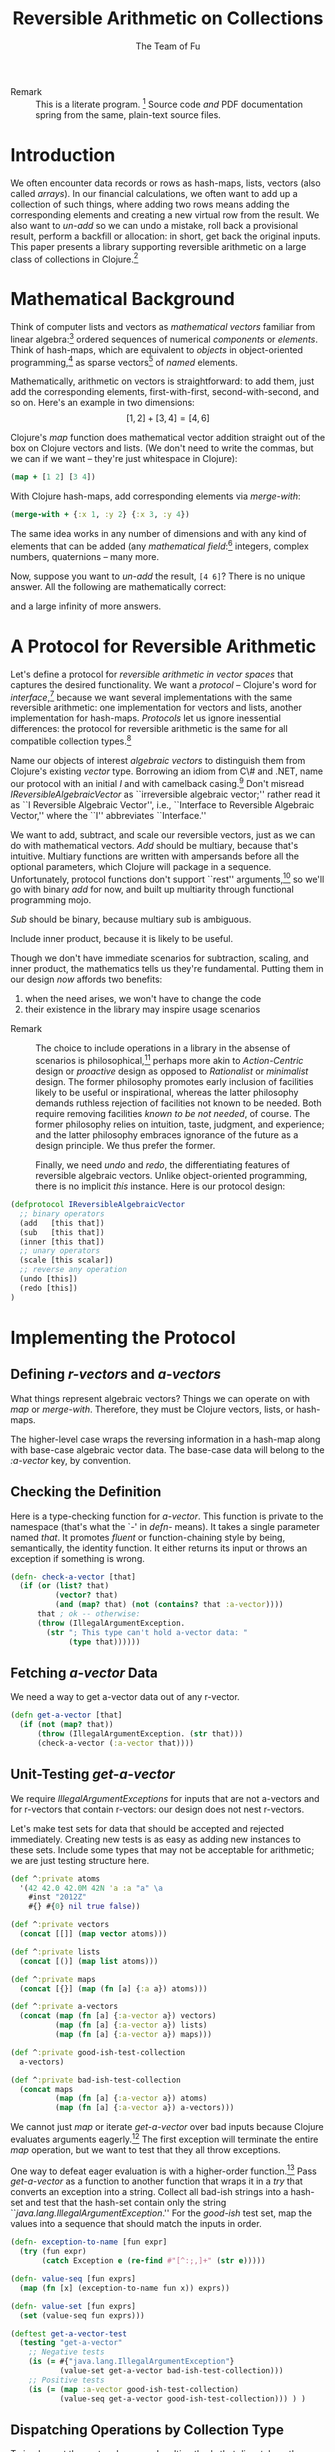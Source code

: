 #+TITLE: Reversible Arithmetic on Collections
#+AUTHOR: The Team of Fu
#+LATEX_HEADER: \usepackage{savesym}
#+LATEX_HEADER: \savesymbol{iint}
#+LATEX_HEADER: \savesymbol{iiint}
#+LATEX_HEADER: \usepackage{amsmath}

#+LATEX_HEADER: \usepackage{tikz}
#+LATEX_HEADER: \usepackage{tikz-cd}
#+LATEX_HEADER: \usetikzlibrary{matrix,arrows,positioning,scopes,chains}
#+LATEX_HEADER: \tikzset{node distance=2cm, auto}
#+LATEX_HEADER: \usepackage{framed}
#+LATEX_HEADER: \usepackage[framed]{ntheorem}
#+LATEX_HEADER: \newframedtheorem{myrule}{Rule}[section]
#+LATEX_HEADER: \newframedtheorem{mydefinition}{Definition}[section]
#+BEGIN_COMMENT
The following line generates a benign error
#+LATEX_HEADER: \usepackage{amsmath, amsthm, amssymb}
#+END_COMMENT
#+STYLE: <link rel="stylesheet" type="text/css" href="styles/default.css" />
#+BEGIN_COMMENT
  TODO: Integrate BibTeX
#+END_COMMENT

+ Remark :: This is a literate program.
              [fn:LP: http://en.wikipedia.org/wiki/Literate_programming.]
              Source code /and/ PDF documentation spring
              from the same, plain-text source files.

* Introduction

  We often encounter data records or rows as hash-maps, lists, vectors
  (also called /arrays/). In our financial calculations, we often want
  to add up a collection of such things, where adding two rows means
  adding the corresponding elements and creating a new virtual row from
  the result. We also want to /un-add/ so we can undo a mistake, roll
  back a provisional result, perform a backfill or allocation: in short,
  get back the original inputs. This paper presents a library supporting
  reversible arithmetic on a large class of collections in
  Clojure.[fn::http://clojure.org]

* Mathematical Background

  Think of computer lists and vectors as /mathematical vectors/ familiar
  from linear algebra:[fn::http://en.wikipedia.org/wiki/Linear_algebra]
  ordered sequences of numerical /components/ or /elements/. Think of
  hash-maps, which are equivalent to /objects/ in object-oriented
  programming,[fn::http://en.wikipedia.org/wiki/Object-oriented_programming]
  as sparse vectors[fn::http://en.wikipedia.org/wiki/Sparse_vector] of
  /named/ elements.

  Mathematically, arithmetic on vectors is straightforward: to add
  them, just add the corresponding elements, first-with-first,
  second-with-second, and so on.  Here's an example in two dimensions:
  $$[1, 2] + [3, 4] = [4, 6]$$

  Clojure's /map/ function does mathematical vector addition straight
  out of the box on Clojure vectors and lists.  (We don't need to write
  the commas, but we can if we want -- they're just whitespace in
  Clojure):
#+BEGIN_SRC clojure :tangle no
(map + [1 2] [3 4])
#+END_SRC

#+RESULTS:
| 4 | 6 |

\begin{verbatim}
==> [4 6]
\end{verbatim}

  With Clojure hash-maps, add corresponding elements via /merge-with/:
#+BEGIN_SRC clojure :tangle no
(merge-with + {:x 1, :y 2} {:x 3, :y 4})
#+END_SRC

#+RESULTS:
| :y | 6 | :x | 4 |

\begin{verbatim}
==> {:x 4, :y 6}
\end{verbatim}

  The same idea works in any number of dimensions and with any kind of
  elements that can be added (any /mathematical
  field/:[fn::http://en.wikipedia.org/wiki/Field_(mathematics)]
  integers, complex numbers, quaternions -- many more.

  Now, suppose you want to /un-add/ the result, \verb|[4 6]|? There is
  no unique answer.  All the following are mathematically correct:
\begin{align*}
[-1, 2] + [5, 4] &= [4, 6] \\
[ 0, 2] + [4, 4] &= [4, 6] \\
[ 1, 2] + [3, 4] &= [4, 6] \\
[ 2, 2] + [2, 4] &= [4, 6] \\
[ 3, 2] + [1, 4] &= [4, 6] \\
\end{align*}
  and a large infinity of more answers.

* A Protocol for Reversible Arithmetic

  Let's define a protocol for /reversible arithmetic in vector spaces/
  that captures the desired functionality.  We want a /protocol/ --
  Clojure's word for
  /interface/,[fn::http://en.wikipedia.org/wiki/Interface_(computing)]
  because we want several implementations with the same reversible
  arithmetic: one implementation for vectors and lists, another
  implementation for hash-maps.  /Protocols/ let us ignore inessential
  differences: the protocol for reversible arithmetic is the same for
  all compatible collection
  types.[fn::including streams over time! Don't forget Rx and SRS.]

  Name our objects of interest /algebraic vectors/ to distinguish them
  from Clojure's existing /vector/ type. Borrowing an idiom from C\# and
  .NET, name our protocol with an initial /I/ and with camelback
  casing.[fn::http://en.wikipedia.org/wiki/CamelCase] Don't misread
  /IReversibleAlgebraicVector/ as ``irreversible algebraic vector;''
  rather read it as ``I Reversible Algebraic Vector'', i.e., ``Interface
  to Reversible Algebraic Vector,'' where the ``I'' abbreviates
  ``Interface.''

  We want to add, subtract, and scale our reversible vectors, just as we
  can do with mathematical vectors.  /Add/ should be multiary, because
  that's intuitive.  Multiary functions are written with ampersands
  before all the optional parameters, which Clojure will package in a
  sequence. Unfortunately, protocol functions don't support ``rest''
  arguments,[fn::http://bit.ly/18kecbJ] so we'll go with binary /add/
  for now, and built up multiarity through functional programming mojo.

  /Sub/ should be binary, because multiary sub is ambiguous.

  Include inner product, because it is likely to be useful.

  Though we don't have immediate scenarios for subtraction, scaling, and
  inner product, the mathematics tells us they're fundamental. Putting
  them in our design /now/ affords two benefits:
  1. when the need arises, we won't have to change the code
  1. their existence in the library may inspire usage scenarios

+ Remark :: The choice to include operations in a library in the absense
            of scenarios is
            philosophical,[fn::http://en.wikipedia.org/wiki/Design_philosophy]
            perhaps more akin to /Action-Centric/ design or /proactive/
            design as opposed to /Rationalist/ or /minimalist/
            design. The former philosophy promotes early inclusion of
            facilities likely to be useful or inspirational, whereas the
            latter philosophy demands ruthless rejection of facilities
            not known to be needed. Both require removing facilities
            /known to be not needed/, of course. The former philosophy
            relies on intuition, taste, judgment, and experience; and
            the latter philosophy embraces ignorance of the future as a
            design principle. We thus prefer the former.

  Finally, we need /undo/ and /redo/, the differentiating features of
  reversible algebraic vectors. Unlike object-oriented programming,
  there is no implicit /this/ instance.  Here is our protocol design:

#+NAME: reversible-algebraic-vector-protocol
#+BEGIN_SRC clojure :tangle no
(defprotocol IReversibleAlgebraicVector
  ;; binary operators
  (add   [this that])
  (sub   [this that])
  (inner [this that])
  ;; unary operators
  (scale [this scalar])
  ;; reverse any operation
  (undo [this])
  (redo [this])
)
#+END_SRC

* Implementing the Protocol

** Defining /r-vectors/ and /a-vectors/

   What things represent algebraic vectors?  Things we can operate on
   with /map/ or /merge-with/.  Therefore, they must be Clojure vectors,
   lists, or hash-maps.

   The higher-level case wraps the reversing information in a hash-map
   along with base-case algebraic vector data. The base-case data will
   belong to the /\mbox{:a-vector}/ key, by convention.


\begin{mydefinition}[Algebraic Vector (a-vector)]
   An \textbf{a-vector} is a Clojure vector, a list, or a hash-map that does not
   contain an \mbox{\texttt{:a-vector}} attribute.
\end{mydefinition}

\begin{mydefinition}[Reversible Algebraic Vector (r-vector)]
   A \textbf{reversible algebraic vector} or \textbf{r-vector} is a
   hash-map containing an \texttt{:a-vector} attribute. The value of
   that attribute must be an a-vector.
\end{mydefinition}

** Checking the Definition

   Here is a type-checking function for /a-vector/. This function is
   private to the namespace (that's what the `-' in /defn-/ means).  It
   takes a single parameter named /that/. It promotes /fluent/ or
   function-chaining style by being, semantically, the identity
   function. It either returns its input or throws an exception if
   something is wrong.

#+NAME: check-a-vector
#+BEGIN_SRC clojure :tangle no
(defn- check-a-vector [that]
  (if (or (list? that)
          (vector? that)
          (and (map? that) (not (contains? that :a-vector))))
      that ; ok -- otherwise:
      (throw (IllegalArgumentException.
        (str "; This type can't hold a-vector data: "
             (type that))))))
#+END_SRC

** Fetching /a-vector/ Data

   We need a way to get a-vector data out of any r-vector.

#+NAME: get-a-vector
#+BEGIN_SRC clojure :tangle no
(defn get-a-vector [that]
  (if (not (map? that))
      (throw (IllegalArgumentException. (str that)))
      (check-a-vector (:a-vector that))))
#+END_SRC

** Unit-Testing /get-a-vector/

   We require /IllegalArgumentExceptions/ for inputs that are not
   a-vectors and for r-vectors that contain r-vectors: our design does
   not nest r-vectors.

   Let's make test sets for data that should be accepted and rejected
   immediately.  Creating new tests is as easy as adding new instances
   to these sets.  Include some types that may not be acceptable for
   arithmetic; we are just testing structure here.

#+NAME: test-data-sets
#+BEGIN_SRC clojure :results silent :tangle no
(def ^:private atoms
  '(42 42.0 42.0M 42N 'a :a "a" \a
    #inst "2012Z"
    #{} #{0} nil true false))

(def ^:private vectors
  (concat [[]] (map vector atoms)))

(def ^:private lists
  (concat [()] (map list atoms)))

(def ^:private maps
  (concat [{}] (map (fn [a] {:a a}) atoms)))

(def ^:private a-vectors
  (concat (map (fn [a] {:a-vector a}) vectors)
          (map (fn [a] {:a-vector a}) lists)
          (map (fn [a] {:a-vector a}) maps)))

(def ^:private good-ish-test-collection
  a-vectors)

(def ^:private bad-ish-test-collection
  (concat maps
          (map (fn [a] {:a-vector a}) atoms)
          (map (fn [a] {:a-vector a}) a-vectors)))
#+END_SRC

   We cannot just /map/ or iterate /get-a-vector/ over bad inputs
   because Clojure evaluates arguments
   eagerly.[fn::http://en.wikipedia.org/wiki/Evaluation_strategy#Applicative_order]
   The first exception will terminate the entire /map/ operation, but we
   want to test that they all throw exceptions.

   One way to defeat eager evaluation is with a higher-order function.[fn::another, more complicated way is with a /macro/, which rewrites
   expressions at compile time. Macrros should be avoided when
   functional alternatives exist because they are hard to develop and
   debug.]  Pass /get-a-vector/ as a function to another function that
   wraps it in a /try/ that converts an exception into a string.
   Collect all bad-ish strings into a hash-set and test that the
   hash-set contain only the string
   ``\emph{java.lang.IllegalArgumentException}.'' For the /good-ish/
   test set, map the values into a sequence that should match the inputs
   in order.

#+name: get-a-vector-test
#+BEGIN_SRC clojure :results silent :tangle no
(defn- exception-to-name [fun expr]
  (try (fun expr)
       (catch Exception e (re-find #"[^:;,]+" (str e)))))

(defn- value-seq [fun exprs]
  (map (fn [x] (exception-to-name fun x)) exprs))

(defn- value-set [fun exprs]
  (set (value-seq fun exprs)))

(deftest get-a-vector-test
  (testing "get-a-vector"
    ;; Negative tests
    (is (= #{"java.lang.IllegalArgumentException"}
           (value-set get-a-vector bad-ish-test-collection)))
    ;; Positive tests
    (is (= (map :a-vector good-ish-test-collection)
           (value-seq get-a-vector good-ish-test-collection))) ) )
#+END_SRC

# \begin{figure}
#   \centering
#   \includegraphics[width=0.5\textwidth]{/Users/rebcabin/tmp/BB_00000.PDF}
#   \caption{\label{fig:fufortune}This means ``Fortune'' and is pronounced ``Fu''.}
# \end{figure}

** Dispatching Operations by Collection Type

   To implement the protocol, we need multimethods that dispatch on the
   collection types of the a-vectors. Lists and Clojure vectors should
   be treated the same: as sequences. Let's call them
   /seq-ish/. Hash-maps should be treated as /map-ish/. All other types
   are illegal.

#+NAME: one-type
#+BEGIN_SRC clojure :tangle no :results silent
(defn one-type [a]
  (cond
    (or (vector? a) (list? a)) 'seq-ish
    (map? a)                   'map-ish
    :default (throw (IllegalArgumentException. (str a)))))
#+END_SRC

   To dispatch on collection type, test the types of all inputs. Here we
   see ampersands before a parameter that represents a sequence of all
   optional arguments.

#+NAME: add-a-vectors
#+BEGIN_SRC clojure :tangle no
(defn- all-types [& exprs] (set (map one-type exprs)))
(defmulti  add-a-vectors all-types)
(defmethod add-a-vectors #{'seq-ish} [& those]
  (apply map + those))
(defmethod add-a-vectors #{'map-ish} [& those]
  (apply merge-with + those))
(defmethod add-a-vectors :default    [& those]
  (throw (IllegalArgumentException.
    (str "; Illegal type combination: " (map type those)))))
#+END_SRC

   At this point, it is worth noting that /static typing/ -- types
   tested by a compiler -- would save us the work of writing run-time
   type tests, but at the expense of the build-time and run-time
   complexity of introducing another language into our data-processing
   pipeline. This complexity tradeoff -- coding versus building and
   running -- is a judgment call.  We stick with dynamic type-checking,
   the only option available in Clojure, for now.

   Our /add-a-vectors/ function is loose: it will add one or more
   a-vectors, where our protocol will only accept two or more. This is
   fine: it only means that we unit test a few more cases for
   /add-a-vectors/ than for our protocol.

   Regarding the underlying arithmetic: if we attempt to add values that
   cannot be added via the $+$ operator, we do not interfere with the
   underlying exceptions that Clojure and Java may throw. Therefore, we
   do not need to test such cases here.

#+NAME: add-a-vectors-test
#+BEGIN_SRC clojure :tangle no
(deftest add-a-vectors-test
  (testing "add-a-vectors")
  (is (= #{"java.lang.IllegalArgumentException"}
         (value-set add-a-vectors atoms)))
  (are [expr] (thrown? java.lang.IllegalArgumentException expr)
       (add-a-vectors '()  {})
       (add-a-vectors  []  {})
       (add-a-vectors  {} '())
       (add-a-vectors  {}  [])
       (add-a-vectors))
  (are [x y] (= x y)
    (add-a-vectors [])    []
    (add-a-vectors [1])   [1]
    (add-a-vectors [1 1]) [1 1]

    (add-a-vectors '())    '()
    (add-a-vectors '(1))   '(1)
    (add-a-vectors '(1 1)) '(1 1)

    (add-a-vectors [1]   [2])   [3]
    (add-a-vectors [1 2] [3 4]) [4 6]

    (add-a-vectors '(1)   '(2))   '(3)
    (add-a-vectors '(1 2) '(3 4)) '(4 6)

    (add-a-vectors '(1)   [2])   [3]
    (add-a-vectors '(1 2) [3 4]) [4 6]

    (add-a-vectors [1]   '(2))   [3]
    (add-a-vectors [1 2] '(3 4)) [4 6]

    (add-a-vectors [1]   [2])   '(3)
    (add-a-vectors [1 2] [3 4]) '(4 6)

    (add-a-vectors '(1)   [2])   '(3)
    (add-a-vectors '(1 2) [3 4]) '(4 6)

    (add-a-vectors [1]   '(2))   '(3)
    (add-a-vectors [1 2] '(3 4)) '(4 6)

    (add-a-vectors [1]   [2 3])   [3]
    (add-a-vectors [1 2] [3 4 5]) [4 6]

    (add-a-vectors {})          {}

    (add-a-vectors {:a 1})      {:a 1}
    (add-a-vectors {:a 1 :b 2}) {:a 1 :b 2}

    (add-a-vectors {:a 1} {})      {:a 1}
    (add-a-vectors {:a 1 :b 2} {}) {:a 1 :b 2}

    (add-a-vectors {} {:a 1})      {:a 1}
    (add-a-vectors {} {:a 1 :b 2}) {:a 1 :b 2}

    (add-a-vectors {} {:a 1})      {:a 1}
    (add-a-vectors {} {:a 1 :b 2}) {:a 1 :b 2}

    (add-a-vectors {} {:a 1} {})      {:a 1}
    (add-a-vectors {} {:a 1 :b 2} {}) {:a 1 :b 2}

    (add-a-vectors {:a 1} {:a 2})           {:a 3}
    (add-a-vectors {:a 1 :b 2} {:a 3 :b 4}) {:a 4 :b 6}

    (add-a-vectors {:a 1} {:b 2})           {:a 1 :b 2}
    (add-a-vectors {:a 1 :b 2} {:a 3 :c 4}) {:a 4 :b 2 :c 4}
  ) )
#+END_SRC

** The ReversibleVector Type

   We now have enough to implement the /add/ method of the protocol.

#+NAME: reversible-algebraic-vector
#+BEGIN_SRC clojure :tangle no
(defrecord ReversibleVector [my-r-vector]
  IReversibleAlgebraicVector
  (add   [this that]
         (let [prior-a-vectors
               [(get-a-vector (.my-r-vector this))
                (get-a-vector (.my-r-vector that))]]
           (->ReversibleVector
             {:priors    [this that]
              :operation 'add
              :a-vector  (apply add-a-vectors prior-a-vectors)})))
  (sub   [this that] nil)
  (inner [this that] nil)
  (scale [this scalar] nil)
  (undo  [this] nil)
  (redo  [this] nil))
#+END_SRC

#+BEGIN_SRC clojure :noweb yes :mkdirp yes :tangle ./ex1/project.clj :exports none
(defproject ex1 "0.1.0-SNAPSHOT"
  :description "Project Fortune's Excel Processor"
  :url "http://example.com/TODO"
  :license {:name "TODO"
            :url "TODO"}
  :dependencies [[org.clojure/clojure  "1.5.1"]
                ]
  :repl-options {:init-ns ex1.core})
#+END_SRC
#+BEGIN_SRC markdown :mkdirp yes :tangle ./ex1/doc/intro.md :exports none
# Reversible Arithmetic on Collections
TODO: The project documentation is the .org file that produced
this output, but it still pays to read
http://jacobian.org/writing/great-documentation/what-to-write/
#+END_SRC
#+name: top-level-load-block
#+BEGIN_SRC clojure :exports none :mkdirp yes :tangle ./ex1/src/ex1/core.clj :padline no :results silent :noweb yes
<<main-namespace>>
<<reversible-algebraic-vector-protocol>>
<<check-a-vector>>
<<get-a-vector>>
<<one-type>>
<<add-a-vectors>>
<<reversible-algebraic-vector>>
#+END_SRC

#+name: main-namespace
#+BEGIN_SRC clojure :results silent :exports none
(ns ex1.core)
#+END_SRC


* Unit-Tests

#+BEGIN_SRC clojure :exports none :mkdirp yes :tangle ./ex1/test/ex1/core_test.clj :padline no :results silent :noweb yes
<<test-namespace>>
<<test-data-sets>>
<<get-a-vector-test>>
<<add-a-vectors-test>>
#+END_SRC

#+name: test-namespace
#+BEGIN_SRC clojure :results silent
(ns ex1.core-test
  (:require [clojure.test :refer :all]
            [ex1.core     :refer :all]))
#+END_SRC

* REPLing
\label{sec:emacs-repl}
To run the REPL for interactive programming and testing in org-mode,
take the following steps:
1. Set up emacs and nRepl (TODO: explain; automate)
2. Edit your init.el file as follows (TODO: details)
3. Start nRepl while visiting the actual |project-clj| file.
4. Run code in the org-mode buffer with \verb|C-c C-c|; results of
   evaluation are placed right in the buffer for inspection; they are
   not copied out to the PDF file.
